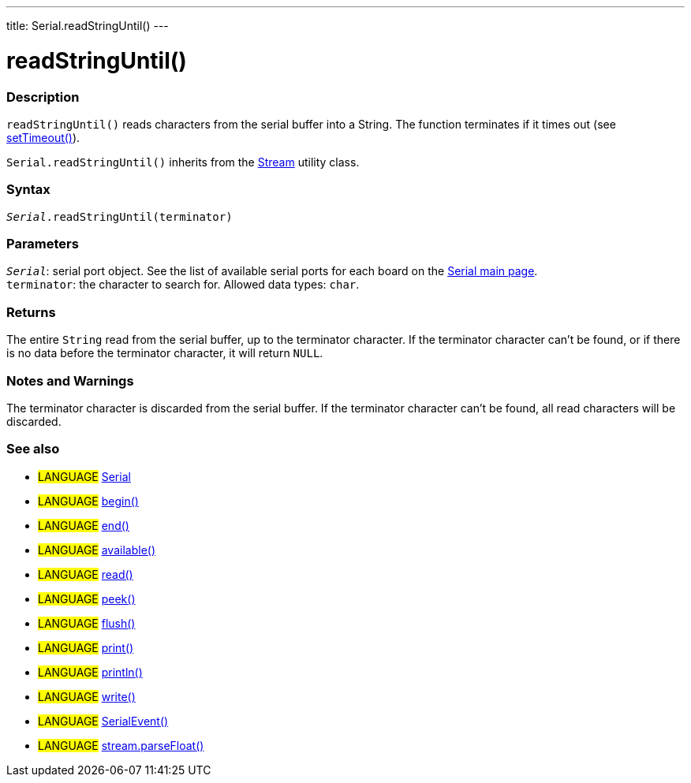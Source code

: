 ---
title: Serial.readStringUntil()
---




= readStringUntil()


// OVERVIEW SECTION STARTS
[#overview]
--

[float]
=== Description
`readStringUntil()` reads characters from the serial buffer into a String. The function terminates if it times out (see link:../settimeout[setTimeout()]).

`Serial.readStringUntil()` inherits from the link:../../stream[Stream] utility class.
[%hardbreaks]


[float]
=== Syntax
`_Serial_.readStringUntil(terminator)`


[float]
=== Parameters
`_Serial_`: serial port object. See the list of available serial ports for each board on the link:../../serial[Serial main page]. +
`terminator`: the character to search for. Allowed data types: `char`.


[float]
=== Returns
The entire `String` read from the serial buffer, up to the terminator character.
If the terminator character can't be found, or if there is no data before the terminator character, it will return `NULL`.

--
// OVERVIEW SECTION ENDS


// HOW TO USE SECTION STARTS
[#howtouse]
--

[float]
=== Notes and Warnings
The terminator character is discarded from the serial buffer.
If the terminator character can't be found, all read characters will be discarded.
[%hardbreaks]

--
// HOW TO USE SECTION ENDS


// SEE ALSO SECTION
[#see_also]
--

[float]
=== See also

[role="language"]
* #LANGUAGE# link:../../serial[Serial]
* #LANGUAGE# link:../begin[begin()]
* #LANGUAGE# link:../end[end()]
* #LANGUAGE# link:../available[available()]
* #LANGUAGE# link:../read[read()]
* #LANGUAGE# link:../peek[peek()]
* #LANGUAGE# link:../flush[flush()]
* #LANGUAGE# link:../print[print()]
* #LANGUAGE# link:../println[println()]
* #LANGUAGE# link:../write[write()]
* #LANGUAGE# link:../serialevent[SerialEvent()]
* #LANGUAGE# link:../../stream/streamparsefloat[stream.parseFloat()]

--
// SEE ALSO SECTION ENDS
